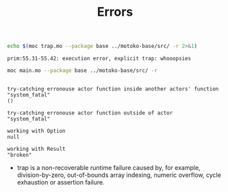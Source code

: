 #+TITLE: Errors


#+begin_src bash :exports both :results output
echo $(moc trap.mo --package base ../motoko-base/src/ -r 2>&1)
#+end_src

#+RESULTS:
: prim:55.31-55.42: execution error, explicit trap: whooopsies


#+begin_src bash :exports both :results output
moc main.mo --package base ../motoko-base/src/ -r
#+end_src

#+RESULTS:
#+begin_example

try-catching erronouse actor function inside another actors' function
"system_fatal"
()

try-catching erronouse actor function outside of actor
"system_fatal"

working with Option
null

working with Result
"broken"
#+end_example

- trap is a non-recoverable runtime failure caused by, for example, division-by-zero, out-of-bounds array indexing, numeric overflow, cycle exhaustion or assertion failure.
